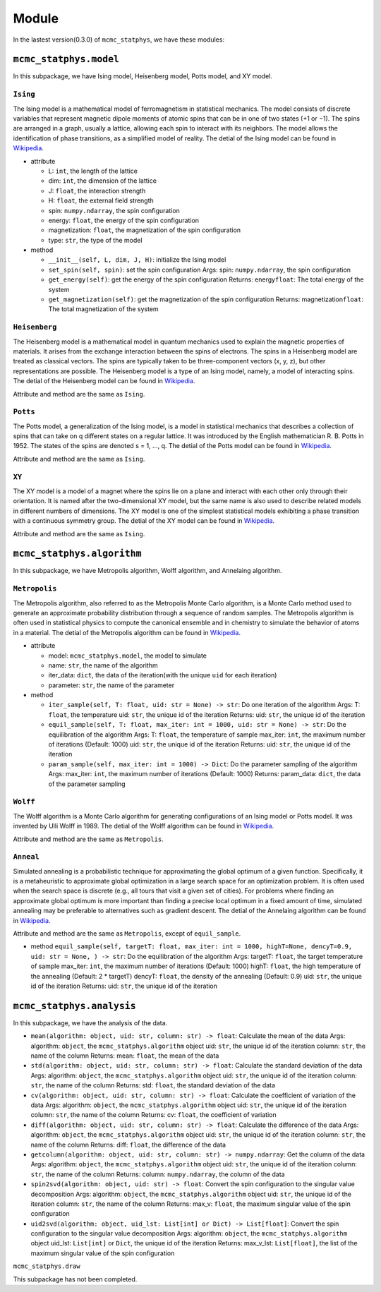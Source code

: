 Module
======

In the lastest version(0.3.0) of ``mcmc_statphys``, we have these
modules:

``mcmc_statphys.model``
-----------------------

In this subpackage, we have Ising model, Heisenberg model, Potts model,
and XY model.

``Ising``
~~~~~~~~~

The Ising model is a mathematical model of ferromagnetism in statistical
mechanics. The model consists of discrete variables that represent
magnetic dipole moments of atomic spins that can be in one of two states
(+1 or −1). The spins are arranged in a graph, usually a lattice,
allowing each spin to interact with its neighbors. The model allows the
identification of phase transitions, as a simplified model of reality.
The detial of the Ising model can be found in
`Wikipedia <https://en.wikipedia.org/wiki/Ising_model>`__.

-  attribute

   -  L: ``int``, the length of the lattice
   -  dim: ``int``, the dimension of the lattice
   -  J: ``float``, the interaction strength
   -  H: ``float``, the external field strength
   -  spin: ``numpy.ndarray``, the spin configuration
   -  energy: ``float``, the energy of the spin configuration
   -  magnetization: ``float``, the magnetization of the spin
      configuration
   -  type: ``str``, the type of the model

-  method

   -  ``__init__(self, L, dim, J, H)``: initialize the Ising model
   -  ``set_spin(self, spin)``: set the spin configuration Args: spin:
      ``numpy.ndarray``, the spin configuration
   -  ``get_energy(self)``: get the energy of the spin configuration
      Returns: energy\ ``float``: The total energy of the system
   -  ``get_magnetization(self)``: get the magnetization of the spin
      configuration Returns: magnetization\ ``float``: The total
      magnetization of the system

``Heisenberg``
~~~~~~~~~~~~~~

The Heisenberg model is a mathematical model in quantum mechanics used
to explain the magnetic properties of materials. It arises from the
exchange interaction between the spins of electrons. The spins in a
Heisenberg model are treated as classical vectors. The spins are
typically taken to be three-component vectors (x, y, z), but other
representations are possible. The Heisenberg model is a type of an Ising
model, namely, a model of interacting spins. The detial of the
Heisenberg model can be found in
`Wikipedia <https://en.wikipedia.org/wiki/Classical_Heisenberg_model>`__.

Attribute and method are the same as ``Ising``.

``Potts``
~~~~~~~~~

The Potts model, a generalization of the Ising model, is a model in
statistical mechanics that describes a collection of spins that can take
on q different states on a regular lattice. It was introduced by the
English mathematician R. B. Potts in 1952. The states of the spins are
denoted s = 1, …, q. The detial of the Potts model can be found in
`Wikipedia <https://en.wikipedia.org/wiki/Potts_model>`__.

Attribute and method are the same as ``Ising``.

``XY``
~~~~~~

The XY model is a model of a magnet where the spins lie on a plane and
interact with each other only through their orientation. It is named
after the two-dimensional XY model, but the same name is also used to
describe related models in different numbers of dimensions. The XY model
is one of the simplest statistical models exhibiting a phase transition
with a continuous symmetry group. The detial of the XY model can be
found in
`Wikipedia <https://en.wikipedia.org/wiki/Classical_XY_model>`__.

Attribute and method are the same as ``Ising``.

``mcmc_statphys.algorithm``
---------------------------

In this subpackage, we have Metropolis algorithm, Wolff algorithm, and
Annelaing algorithm.

``Metropolis``
~~~~~~~~~~~~~~

The Metropolis algorithm, also referred to as the Metropolis Monte Carlo
algorithm, is a Monte Carlo method used to generate an approximate
probability distribution through a sequence of random samples. The
Metropolis algorithm is often used in statistical physics to compute the
canonical ensemble and in chemistry to simulate the behavior of atoms in
a material. The detial of the Metropolis algorithm can be found in
`Wikipedia <https://en.wikipedia.org/wiki/Metropolis%E2%80%93Hastings_algorithm>`__.

-  attribute

   -  model: ``mcmc_statphys.model``, the model to simulate
   -  name: ``str``, the name of the algorithm
   -  iter_data: ``dict``, the data of the iteration(with the unique
      ``uid`` for each iteration)
   -  parameter: ``str``, the name of the parameter

-  method

   -  ``iter_sample(self, T: float, uid: str = None) -> str``: Do one
      iteration of the algorithm Args: T: ``float``, the temperature
      uid: ``str``, the unique id of the iteration Returns: uid:
      ``str``, the unique id of the iteration
   -  ``equil_sample(self, T: float, max_iter: int = 1000, uid: str = None) -> str``:
      Do the equilibration of the algorithm Args: T: ``float``, the
      temperature of sample max_iter: ``int``, the maximum number of
      iterations (Default: 1000) uid: ``str``, the unique id of the
      iteration Returns: uid: ``str``, the unique id of the iteration
   -  ``param_sample(self, max_iter: int = 1000) -> Dict``: Do the
      parameter sampling of the algorithm Args: max_iter: ``int``, the
      maximum number of iterations (Default: 1000) Returns: param_data:
      ``dict``, the data of the parameter sampling

``Wolff``
~~~~~~~~~

The Wolff algorithm is a Monte Carlo algorithm for generating
configurations of an Ising model or Potts model. It was invented by Ulli
Wolff in 1989. The detial of the Wolff algorithm can be found in
`Wikipedia <https://en.wikipedia.org/wiki/Wolff_algorithm>`__.

Attribute and method are the same as ``Metropolis``.

``Anneal``
~~~~~~~~~~

Simulated annealing is a probabilistic technique for approximating the
global optimum of a given function. Specifically, it is a metaheuristic
to approximate global optimization in a large search space for an
optimization problem. It is often used when the search space is discrete
(e.g., all tours that visit a given set of cities). For problems where
finding an approximate global optimum is more important than finding a
precise local optimum in a fixed amount of time, simulated annealing may
be preferable to alternatives such as gradient descent. The detial of
the Annelaing algorithm can be found in
`Wikipedia <https://en.wikipedia.org/wiki/Simulated_annealing>`__.

Attribute and method are the same as ``Metropolis``, except of
``equil_sample``.

-  method
   ``equil_sample(self, targetT: float, max_iter: int = 1000, highT=None, dencyT=0.9, uid: str = None, ) -> str``:
   Do the equilibration of the algorithm Args: targetT: ``float``, the
   target temperature of sample max_iter: ``int``, the maximum number of
   iterations (Default: 1000) highT: ``float``, the high temperature of
   the annealing (Default: 2 \* targetT) dencyT: ``float``, the density
   of the annealing (Default: 0.9) uid: ``str``, the unique id of the
   iteration Returns: uid: ``str``, the unique id of the iteration

``mcmc_statphys.analysis``
--------------------------

In this subpackage, we have the analysis of the data.

-  ``mean(algorithm: object, uid: str, column: str) -> float``:
   Calculate the mean of the data Args: algorithm: ``object``, the
   ``mcmc_statphys.algorithm`` object uid: ``str``, the unique id of the
   iteration column: ``str``, the name of the column Returns: mean:
   ``float``, the mean of the data

-  ``std(algorithm: object, uid: str, column: str) -> float``: Calculate
   the standard deviation of the data Args: algorithm: ``object``, the
   ``mcmc_statphys.algorithm`` object uid: ``str``, the unique id of the
   iteration column: ``str``, the name of the column Returns: std:
   ``float``, the standard deviation of the data

-  ``cv(algorithm: object, uid: str, column: str) -> float``: Calculate
   the coefficient of variation of the data Args: algorithm: ``object``,
   the ``mcmc_statphys.algorithm`` object uid: ``str``, the unique id of
   the iteration column: ``str``, the name of the column Returns: cv:
   ``float``, the coefficient of variation

-  ``diff(algorithm: object, uid: str, column: str) -> float``:
   Calculate the difference of the data Args: algorithm: ``object``, the
   ``mcmc_statphys.algorithm`` object uid: ``str``, the unique id of the
   iteration column: ``str``, the name of the column Returns: diff:
   ``float``, the difference of the data

-  ``getcolumn(algorithm: object, uid: str, column: str) -> numpy.ndarray``:
   Get the column of the data Args: algorithm: ``object``, the
   ``mcmc_statphys.algorithm`` object uid: ``str``, the unique id of the
   iteration column: ``str``, the name of the column Returns: column:
   ``numpy.ndarray``, the column of the data

-  ``spin2svd(algorithm: object, uid: str) -> float``: Convert the spin
   configuration to the singular value decomposition Args: algorithm:
   ``object``, the ``mcmc_statphys.algorithm`` object uid: ``str``, the
   unique id of the iteration column: ``str``, the name of the column
   Returns: max_v: ``float``, the maximum singular value of the spin
   configuration

-  ``uid2svd(algorithm: object, uid_lst: List[int] or Dict) -> List[float]``:
   Convert the spin configuration to the singular value decomposition
   Args: algorithm: ``object``, the ``mcmc_statphys.algorithm`` object
   uid_lst: ``List[int]`` or ``Dict``, the unique id of the iteration
   Returns: max_v_lst: ``List[float]``, the list of the maximum singular
   value of the spin configuration

``mcmc_statphys.draw``

This subpackage has not been completed.

